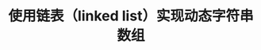 # README.org
# Author: Claudio <3261958605@qq.com>
# Created: 2017-07-21 23:47:54
# Commentary:
#+TITLE: 使用链表（linked list）实现动态字符串数组

